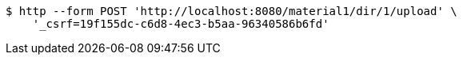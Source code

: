 [source,bash]
----
$ http --form POST 'http://localhost:8080/material1/dir/1/upload' \
    '_csrf=19f155dc-c6d8-4ec3-b5aa-96340586b6fd'
----